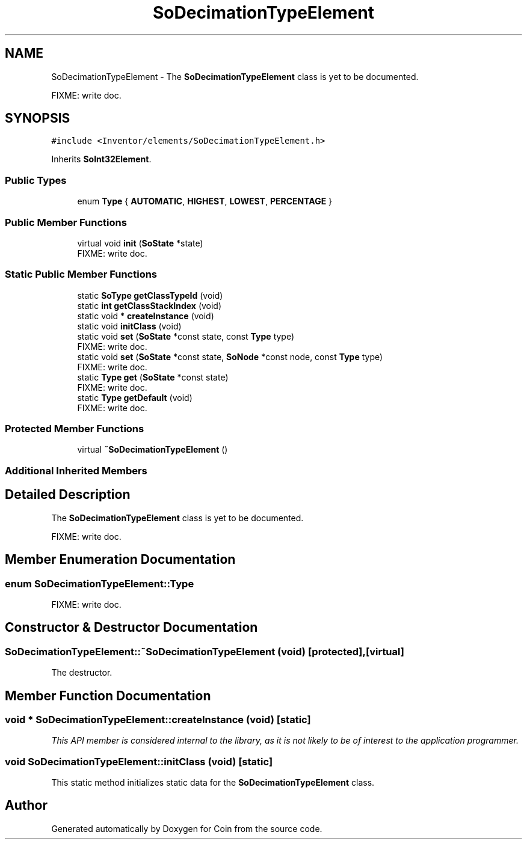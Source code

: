 .TH "SoDecimationTypeElement" 3 "Sun May 28 2017" "Version 4.0.0a" "Coin" \" -*- nroff -*-
.ad l
.nh
.SH NAME
SoDecimationTypeElement \- The \fBSoDecimationTypeElement\fP class is yet to be documented\&.
.PP
FIXME: write doc\&.  

.SH SYNOPSIS
.br
.PP
.PP
\fC#include <Inventor/elements/SoDecimationTypeElement\&.h>\fP
.PP
Inherits \fBSoInt32Element\fP\&.
.SS "Public Types"

.in +1c
.ti -1c
.RI "enum \fBType\fP { \fBAUTOMATIC\fP, \fBHIGHEST\fP, \fBLOWEST\fP, \fBPERCENTAGE\fP }"
.br
.in -1c
.SS "Public Member Functions"

.in +1c
.ti -1c
.RI "virtual void \fBinit\fP (\fBSoState\fP *state)"
.br
.RI "FIXME: write doc\&. "
.in -1c
.SS "Static Public Member Functions"

.in +1c
.ti -1c
.RI "static \fBSoType\fP \fBgetClassTypeId\fP (void)"
.br
.ti -1c
.RI "static \fBint\fP \fBgetClassStackIndex\fP (void)"
.br
.ti -1c
.RI "static void * \fBcreateInstance\fP (void)"
.br
.ti -1c
.RI "static void \fBinitClass\fP (void)"
.br
.ti -1c
.RI "static void \fBset\fP (\fBSoState\fP *const state, const \fBType\fP type)"
.br
.RI "FIXME: write doc\&. "
.ti -1c
.RI "static void \fBset\fP (\fBSoState\fP *const state, \fBSoNode\fP *const node, const \fBType\fP type)"
.br
.RI "FIXME: write doc\&. "
.ti -1c
.RI "static \fBType\fP \fBget\fP (\fBSoState\fP *const state)"
.br
.RI "FIXME: write doc\&. "
.ti -1c
.RI "static \fBType\fP \fBgetDefault\fP (void)"
.br
.RI "FIXME: write doc\&. "
.in -1c
.SS "Protected Member Functions"

.in +1c
.ti -1c
.RI "virtual \fB~SoDecimationTypeElement\fP ()"
.br
.in -1c
.SS "Additional Inherited Members"
.SH "Detailed Description"
.PP 
The \fBSoDecimationTypeElement\fP class is yet to be documented\&.
.PP
FIXME: write doc\&. 
.SH "Member Enumeration Documentation"
.PP 
.SS "enum \fBSoDecimationTypeElement::Type\fP"
FIXME: write doc\&. 
.SH "Constructor & Destructor Documentation"
.PP 
.SS "SoDecimationTypeElement::~SoDecimationTypeElement (void)\fC [protected]\fP, \fC [virtual]\fP"
The destructor\&. 
.SH "Member Function Documentation"
.PP 
.SS "void * SoDecimationTypeElement::createInstance (void)\fC [static]\fP"
\fIThis API member is considered internal to the library, as it is not likely to be of interest to the application programmer\&.\fP 
.SS "void SoDecimationTypeElement::initClass (void)\fC [static]\fP"
This static method initializes static data for the \fBSoDecimationTypeElement\fP class\&. 

.SH "Author"
.PP 
Generated automatically by Doxygen for Coin from the source code\&.
